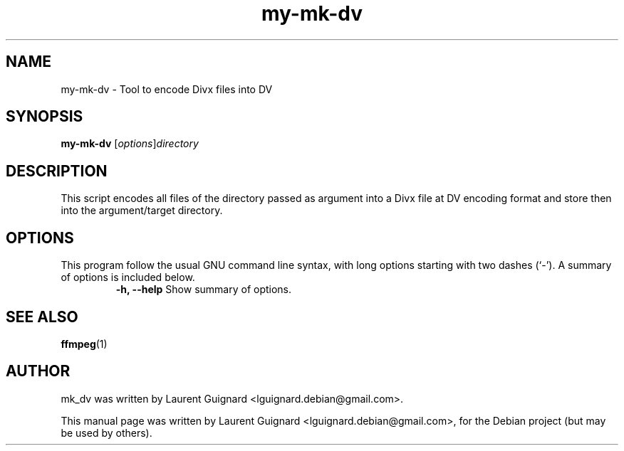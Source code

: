 .TH my-mk-dv 1
.SH NAME
my-mk-dv \- Tool to encode Divx files into DV
.SH SYNOPSIS
.B my-mk-dv 
.RI [ options ] directory
.br
.SH DESCRIPTION
This script encodes all files of the directory passed as argument into 
a Divx file at DV encoding format and store then into the argument/target 
directory.
.PP
.SH OPTIONS
This program follow the usual GNU command line syntax, with long
options starting with two dashes (`-').
A summary of options is included below.
.RS
.B \-h, \-\-help
Show summary of options.
.RE
.SH SEE ALSO
.BR ffmpeg (1)
.SH AUTHOR
mk_dv was written by Laurent Guignard <lguignard.debian@gmail.com>.
.PP
This manual page was written by Laurent Guignard <lguignard.debian@gmail.com>,
for the Debian project (but may be used by others).
